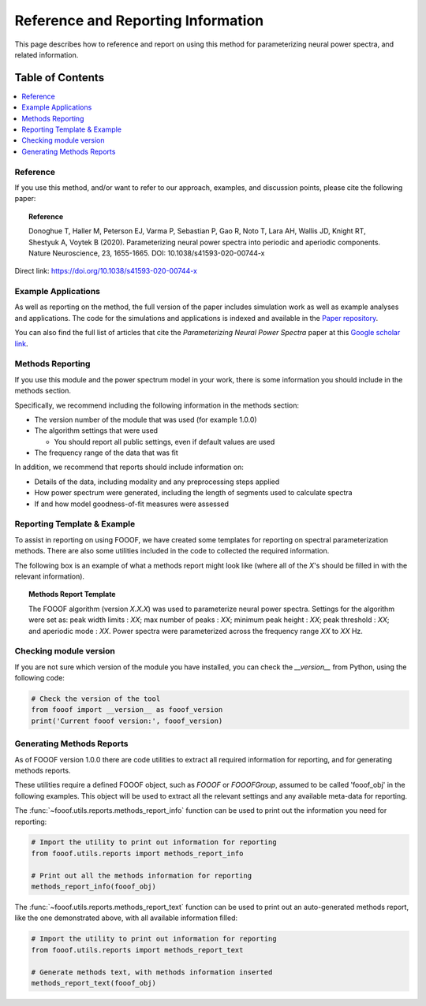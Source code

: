 Reference and Reporting Information
===================================

This page describes how to reference and report on using this method for parameterizing neural power spectra, and related information.

Table of Contents
-----------------
.. contents::
   :local:
   :backlinks: none

Reference
~~~~~~~~~

If you use this method, and/or want to refer to our approach, examples, and discussion points, please cite the following paper:

.. topic:: Reference

    Donoghue T, Haller M, Peterson EJ, Varma P, Sebastian P, Gao R, Noto T, Lara AH, Wallis JD,
    Knight RT, Shestyuk A, Voytek B (2020). Parameterizing neural power spectra into periodic and aperiodic
    components. Nature Neuroscience, 23, 1655-1665. DOI: 10.1038/s41593-020-00744-x

Direct link: https://doi.org/10.1038/s41593-020-00744-x

Example Applications
~~~~~~~~~~~~~~~~~~~~

As well as reporting on the method, the full version of the paper includes simulation work as well as example analyses and applications.
The code for the simulations and applications is indexed and available in the
`Paper repository <https://github.com/fooof-tools/Paper>`_.

You can also find the full list of articles that cite the `Parameterizing Neural Power Spectra` paper at this
`Google scholar link <https://scholar.google.com/scholar?cites=1871208307712966933&as_sdt=5,33&sciodt=0,33&hl=en>`_.

Methods Reporting
~~~~~~~~~~~~~~~~~

If you use this module and the power spectrum model in your work, there is some information you should include in the methods section.

Specifically, we recommend including the following information in the methods section:

- The version number of the module that was used (for example 1.0.0)
- The algorithm settings that were used

  - You should report all public settings, even if default values are used
- The frequency range of the data that was fit

In addition, we recommend that reports should include information on:

- Details of the data, including modality and any preprocessing steps applied
- How power spectrum were generated, including the length of segments used to calculate spectra
- If and how model goodness-of-fit measures were assessed

Reporting Template & Example
~~~~~~~~~~~~~~~~~~~~~~~~~~~~

To assist in reporting on using FOOOF, we have created some templates for reporting on spectral parameterization methods. There are also some utilities included in the code to collected the required information.

The following box is an example of what a methods report might look like (where all of the *X*'s should be filled in with the relevant information).

.. topic:: Methods Report Template

    The FOOOF algorithm (version *X.X.X*) was used to parameterize neural power spectra. Settings for the
    algorithm were set as: peak width limits : *XX*; max number of peaks : *XX*; minimum peak height : *XX*;
    peak threshold : *XX*; and aperiodic mode : *XX*. Power spectra were parameterized across
    the frequency range *XX* to *XX* Hz.

Checking module version
~~~~~~~~~~~~~~~~~~~~~~~

If you are not sure which version of the module you have installed, you can
check the `__version__` from Python, using the following code:

.. code-block:: python

    # Check the version of the tool
    from fooof import __version__ as fooof_version
    print('Current fooof version:', fooof_version)

Generating Methods Reports
~~~~~~~~~~~~~~~~~~~~~~~~~~

As of FOOOF version 1.0.0 there are code utilities to extract all required information for reporting, and for generating methods reports.

These utilities require a defined FOOOF object, such as `FOOOF` or `FOOOFGroup`, assumed to be called 'fooof_obj' in the following examples. This object will be used to extract all the relevant settings and any available meta-data for reporting.

The :func:`~fooof.utils.reports.methods_report_info` function can be used to print out the information you need for reporting:

.. code-block:: python

    # Import the utility to print out information for reporting
    from fooof.utils.reports import methods_report_info

    # Print out all the methods information for reporting
    methods_report_info(fooof_obj)

The :func:`~fooof.utils.reports.methods_report_text` function can be used to print out an auto-generated methods report, like the one demonstrated above, with all available information filled:

.. code-block:: python

    # Import the utility to print out information for reporting
    from fooof.utils.reports import methods_report_text

    # Generate methods text, with methods information inserted
    methods_report_text(fooof_obj)

